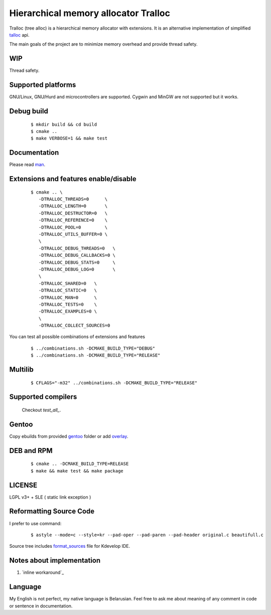 Hierarchical memory allocator Tralloc
=====================================

Tralloc (tree alloc) is a hierarchical memory allocator with extensions. It is an alternative implementation of simplified `talloc`_ api.

The main goals of the project are to minimize memory overhead and provide thread safety.


WIP
---
Thread safety.


Supported platforms
-------------------

GNU/Linux, GNU/Hurd and microcontrollers are supported. Cygwin and MinGW are not supported but it works.


Debug build
-----------

    ::

     $ mkdir build && cd build
     $ cmake ..
     $ make VERBOSE=1 && make test


Documentation
-------------
Please read `man`_.
     
     
Extensions and features enable/disable
-------------------------
    
    ::
    
     $ cmake .. \
        -DTRALLOC_THREADS=0      \
        -DTRALLOC_LENGTH=0       \
        -DTRALLOC_DESTRUCTOR=0   \
        -DTRALLOC_REFERENCE=0    \
        -DTRALLOC_POOL=0         \
        -DTRALLOC_UTILS_BUFFER=0 \
        \
        -DTRALLOC_DEBUG_THREADS=0   \
        -DTRALLOC_DEBUG_CALLBACKS=0 \
        -DTRALLOC_DEBUG_STATS=0     \
        -DTRALLOC_DEBUG_LOG=0       \
        \
        -DTRALLOC_SHARED=0   \
        -DTRALLOC_STATIC=0   \
        -DTRALLOC_MAN=0      \
        -DTRALLOC_TESTS=0    \
        -DTRALLOC_EXAMPLES=0 \
        \
        -DTRALLOC_COLLECT_SOURCES=0

You can test all possible combinations of extensions and features

    ::
    
     $ ../combinations.sh -DCMAKE_BUILD_TYPE="DEBUG"
     $ ../combinations.sh -DCMAKE_BUILD_TYPE="RELEASE"


Multilib
--------

    ::
    
     $ CFLAGS="-m32" ../combinations.sh -DCMAKE_BUILD_TYPE="RELEASE"
     
     
Supported compilers
---------
    
    Checkout `test_all_`.

Gentoo
------

Copy ebuilds from provided `gentoo`_ folder or add `overlay`_.


DEB and RPM
-----------

    ::
    
     $ cmake .. -DCMAKE_BUILD_TYPE=RELEASE
     $ make && make test && make package


LICENSE
-------
LGPL v3+ + SLE ( static link exception )



Reformatting Source Code
------------------------
I prefer to use command:

    ::

     $ astyle --mode=c --style=kr --pad-oper --pad-paren --pad-header original.c beautifull.c
     
Source tree includes `format_sources`_ file for Kdevelop IDE.


Notes about implementation
--------------------------

1. `inline workaround`_


Language
--------
My English is not perfect, my native language is Belarusian. Feel free to ask me about meaning of any comment in code or sentence in documentation.


.. _talloc:            http://talloc.samba.org/talloc/doc/html/group__talloc.html
.. _man:               https://github.com/andrew-aladev/tralloc/blob/master/man/tralloc.txt
.. _overlay:           https://github.com/andrew-aladev/puchuu-overlay
.. _gentoo:            https://github.com/andrew-aladev/tralloc/tree/master/gentoo
.. _format_sources:    https://github.com/andrew-aladev/tralloc/blob/master/format_sources
.. _test_all:          https://github.com/andrew-aladev/tralloc/blob/threads/test-all.sh
.. _inline_workaround: https://www.puchuu.com/posts/inline-workaround.html
